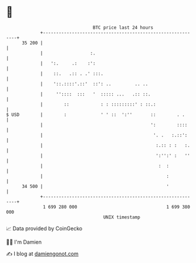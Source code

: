 * 👋

#+begin_example
                                    BTC price last 24 hours                    
                +------------------------------------------------------------+ 
         35 200 |                                                            | 
                |                  :.                                        | 
                |   ':.     .:    :':                                        | 
                |    ::.   .:: . .' :::.                                     | 
                |    '::.::::'.::'  ::': ..         .. ..                    | 
                |     ''::::  :::   '  ::::: ...   .:: ::.                   | 
                |        ::            : : :::::::::' : ::.:                 | 
   $ USD        |        :             ' ' ::  ':''       ::        . .      | 
                |                                         ':        ::::     | 
                |                                          '. .   :.::':     | 
                |                                           :.:: : :   :.    | 
                |                                           ':'':' :   ''    | 
                |                                            :  :            | 
                |                                               :            | 
         34 500 |                                               '            | 
                +------------------------------------------------------------+ 
                 1 699 280 000                                  1 699 380 000  
                                        UNIX timestamp                         
#+end_example
📈 Data provided by CoinGecko

🧑‍💻 I'm Damien

✍️ I blog at [[https://www.damiengonot.com][damiengonot.com]]

